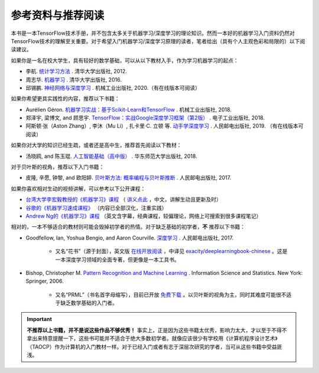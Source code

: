 参考资料与推荐阅读
======================================

本书是一本TensorFlow技术手册，并不包含太多关于机器学习/深度学习的理论知识。然而一本好的机器学习入门资料仍然对TensorFlow技术的理解至关重要。对于希望入门机器学习/深度学习原理的读者，笔者给出（具有个人主观色彩和局限的）以下阅读建议。

如果你是一名在校大学生，具有较好的数学基础，可以从以下教材入手，作为学习机器学习的起点：

* 李航. `统计学习方法 <https://book.douban.com/subject/10590856/>`_ . 清华大学出版社, 2012.
* 周志华. `机器学习 <https://book.douban.com/subject/26708119/>`_ . 清华大学出版社, 2016. 
* 邱锡鹏. `神经网络与深度学习 <https://nndl.github.io/>`_ . 机械工业出版社, 2020.（有在线版本可阅读）

如果你希望更具实践性的内容，推荐以下书籍：

* Aurélien Géron. `机器学习实战：基于Scikit-Learn和TensorFlow <https://book.douban.com/subject/30317874/>`_ . 机械工业出版社, 2018.
* 郑泽宇, 梁博文, and 顾思宇. `TensorFlow：实战Google深度学习框架（第2版） <https://book.douban.com/subject/30137062/>`_ . 电子工业出版社, 2018.
* 阿斯顿·张（Aston Zhang）, 李沐（Mu Li）, 扎卡里·C. 立顿 等. `动手学深度学习 <https://zh.d2l.ai/index.html>`_ . 人民邮电出版社, 2019. （有在线版本可阅读）

如果你对大学的知识已经生疏，或者还是高中生，推荐首先阅读以下教材：

* 汤晓鸥, and 陈玉琨. `人工智能基础（高中版） <https://book.douban.com/subject/30209224/>`_ . 华东师范大学出版社, 2018.

对于贝叶斯的视角，推荐以下入门书籍：

* 皮隆, 辛愿, 钟黎, and 欧阳婷. `贝叶斯方法: 概率编程与贝叶斯推断 <https://book.douban.com/subject/26929874/>`_ . 人民邮电出版社, 2017.

如果你喜欢相对生动的视频讲解，可以参考以下公开课程：

* `台湾大学李宏毅教授的《机器学习》课程 <https://www.bilibili.com/video/av10590361>`_ （ `讲义点此 <http://speech.ee.ntu.edu.tw/~tlkagk/courses_ML17.html>`_ ，中文，讲解生动且更新及时）
* `谷歌的《机器学习速成课程》 <https://developers.google.cn/machine-learning/crash-course/>`_ （内容已全部汉化，注重实践）
* `Andrew Ng的《机器学习》课程 <https://www.bilibili.com/video/av29430384>`_ （英文含字幕，经典课程，较偏理论，网络上可搜索到很多课程笔记）

相对的，一本不够适合的教材则可能会毁掉初学者的热情。对于缺乏基础的初学者，**不** 推荐以下书籍：

* Goodfellow, Ian, Yoshua Bengio, and Aaron Courville. `深度学习 <https://book.douban.com/subject/27087503/>`_ . 人民邮电出版社, 2017.

    * 又名“花书”（源于封面），英文版 `在线开放阅读 <http://www.deeplearningbook.org/>`_ ，中译见 `exacity/deeplearningbook-chinese <https://github.com/exacity/deeplearningbook-chinese>`_  。这是一本深度学习领域的全面专著，但更像是一本工具书。
* Bishop, Christopher M. `Pattern Recognition and Machine Learning <https://book.douban.com/subject/2061116/>`_ . Information Science and Statistics. New York: Springer, 2006.

    * 又名“PRML”（书名首字母缩写），目前已开放 `免费下载 <https://www.microsoft.com/en-us/research/people/cmbishop/#!prml-book>`_ 。以贝叶斯的视角为主，同时其难度可能很不适于缺乏数学基础的入门者。

.. important:: **不推荐以上书籍，并不是说这些作品不够优秀！** 事实上，正是因为这些书籍太优秀，影响力太大，才以至于不得不拿出来特意提醒一下，这些书可能并不适合于绝大多数初学者。就像应该很少有学校用《计算机程序设计艺术》（TAOCP）作为计算机的入门教材一样。对于已经入门或者有志于深层次研究的学者，当可从这些书籍中受益匪浅。

.. raw:: html

    <script>
        $(document).ready(function(){
            $(".rst-footer-buttons").after("<div id='discourse-comments'></div>");
            DiscourseEmbed = { discourseUrl: 'https://discuss.tf.wiki/', topicId: 205 };
            (function() {
                var d = document.createElement('script'); d.type = 'text/javascript'; d.async = true;
                d.src = DiscourseEmbed.discourseUrl + 'javascripts/embed.js';
                (document.getElementsByTagName('head')[0] || document.getElementsByTagName('body')[0]).appendChild(d);
            })();
        });
    </script>




